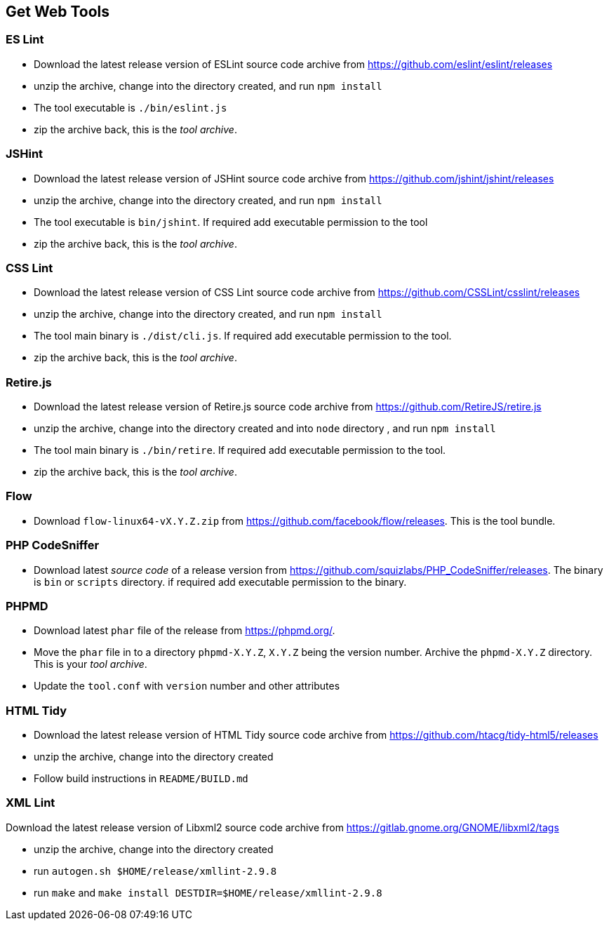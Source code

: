 == Get Web Tools

=== ES Lint

* Download the latest release version of ESLint source code archive from https://github.com/eslint/eslint/releases

* unzip the archive, change into the directory created, and run `npm install`

* The tool executable is `./bin/eslint.js`

* zip the archive back, this is the _tool archive_.

=== JSHint

* Download the latest release version of JSHint source code archive from https://github.com/jshint/jshint/releases

* unzip the archive, change into the directory created, and run `npm install`

* The tool executable is `bin/jshint`. If required add executable permission to the tool

* zip the archive back, this is the _tool archive_.


=== CSS Lint

* Download the latest release version of CSS Lint source code archive from https://github.com/CSSLint/csslint/releases

* unzip the archive, change into the directory created, and run `npm install`

* The tool main binary is `./dist/cli.js`. If required add executable permission to the tool.

* zip the archive back, this is the _tool archive_.

=== Retire.js

* Download the latest release version of Retire.js source code archive from https://github.com/RetireJS/retire.js

* unzip the archive, change into the directory created and into `node` directory , and run `npm install`

* The tool main binary is `./bin/retire`. If required add executable permission to the tool.

* zip the archive back, this is the _tool archive_.


=== Flow

* Download `flow-linux64-vX.Y.Z.zip` from https://github.com/facebook/flow/releases. This is the tool bundle.


=== PHP CodeSniffer

* Download latest _source code_ of a release version from https://github.com/squizlabs/PHP_CodeSniffer/releases. The binary is `bin` or `scripts` directory. if required add executable permission to the binary.

=== PHPMD

* Download latest `phar` file of the release from https://phpmd.org/.

* Move the `phar` file in to a directory `phpmd-X.Y.Z`, `X.Y.Z` being the version number. Archive the `phpmd-X.Y.Z` directory. This is your _tool archive_.

* Update the `tool.conf` with `version` number and other attributes


=== HTML Tidy

* Download the latest release version of HTML Tidy source code archive from https://github.com/htacg/tidy-html5/releases

* unzip the archive, change into the directory created

* Follow build instructions in `README/BUILD.md`

=== XML Lint

Download the latest release version of Libxml2 source code archive from https://gitlab.gnome.org/GNOME/libxml2/tags

* unzip the archive, change into the directory created

* run `autogen.sh $HOME/release/xmllint-2.9.8`

* run `make` and `make install DESTDIR=$HOME/release/xmllint-2.9.8`

